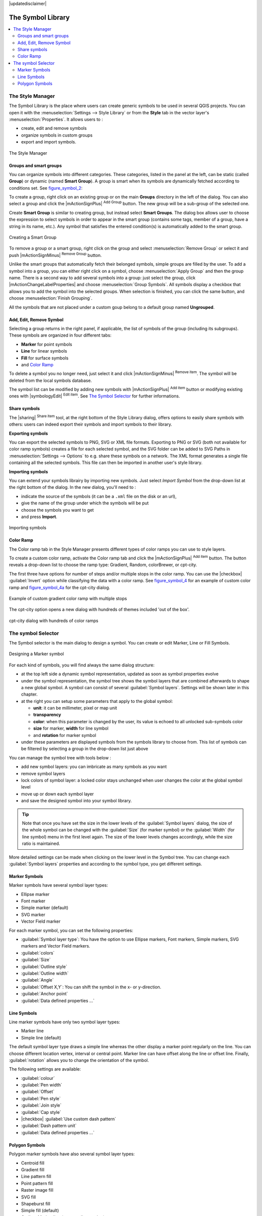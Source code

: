 |updatedisclaimer|

.. _vector_symbol_library:

The Symbol Library
==================

.. contents::
   :local:

.. _vector_style_manager:

The Style Manager
-----------------

The Symbol Library is the place where users can create generic symbols to be used
in several QGIS projects. You can open it with the :menuselection:`Settings 
--> Style Library` or from the **Style** tab in the vector layer's 
:menuselection:`Properties`. It allows users to :

* create, edit and remove symbols
* organize symbols in custom groups
* export and import symbols.

.. _figure_symbol_1:

.. only:: html

   **Figure Symbol 1:**

.. figure:: /static/user_manual/working_with_vector/stylemanager.png
   :align: center

   The Style Manager


Groups and smart groups
.......................

You can organize symbols into different categories. These categories, listed in 
the panel at the left, can be static (called **Group**) or dynamic (named 
**Smart Group**). A group is smart when its symbols are dynamically fetched 
according to conditions set. See figure_symbol_2_:

To create a group, right click on an existing group or on the main **Groups** 
directory in the left of the dialog. 
You can also select a group and click the |mActionSignPlus| :sup:`Add Group` 
button. The new group will be a sub-group of the selected one.

Create **Smart Group** is similar to creating group, but instead select 
**Smart Groups**. The dialog box allows user to choose the expression to 
select symbols in order to appear in the smart group (contains some tags, 
member of a group, have a string in its name, etc.). Any symbol that satisfies 
the entered condition(s) is automatically added to the smart group.

.. _figure_symbol_2:

.. only:: html

   **Figure Symbol 2:**

.. figure:: /static/user_manual/working_with_vector/create_smartgroup.png
   :align: center

   Creating a Smart Group

To remove a group or a smart group, right click on the group and select 
:menuselection:`Remove Group` or select it and push 
|mActionSignMinus| :sup:`Remove Group` button.

Unlike the smart groups that automatically fetch their belonged symbols, 
simple groups are filled by the user.
To add a symbol into a group, you can either right click on a symbol, choose 
:menuselection:`Apply Group` and then the group name. There is a second 
way to add several symbols into a group: just select the group, click 
|mActionChangeLabelProperties| and choose :menuselection:`Group Symbols`. All 
symbols display a checkbox that allows you to add the symbol into the selected 
groups. When selection is finished, you can click the same button, and 
choose :menuselection:`Finish Grouping`.

All the symbols that are not placed under a custom goup belong 
to a default group named **Ungrouped**.

Add, Edit, Remove Symbol
........................

Selecting a group returns in the right panel, if applicable, the list of symbols 
of the group (including its subgroups). These symbols are organized in four 
different tabs:

* **Marker** for point symbols
* **Line** for linear symbols
* **Fill** for surface symbols
* and `Color Ramp`_

To delete a symbol you no longer need, just select it and click |mActionSignMinus| 
:sup:`Remove item`. The symbol will be deleted from the local symbols database.

The symbol list can be modified by adding new symbols with |mActionSignPlus| 
:sup:`Add item` button or modifying existing ones with |symbologyEdit| 
:sup:`Edit item`.
See `The Symbol Selector`_ for further informations. 

Share symbols
.............

The |sharing| :sup:`Share item` tool, at the right bottom of the Style 
Library dialog, offers options to easily share symbols with others: users can 
indeed export their symbols and import symbols to their library.

**Exporting symbols**

You can export the selected symbols to PNG, SVG or XML file formats.
Exporting to PNG or SVG (both not available for color ramp symbols) creates 
a file for each selected symbol, and the SVG folder can be added to SVG Paths 
in :menuselection:`Settings --> Options` to e.g. share these symbols on a network.
The XML format generates a single file containing all the selected symbols. 
This file can then be imported in another user's style library.

**Importing symbols**

You can extend your symbols librairy by importing new symbols. Just select 
*Import Symbol* from the drop-down list at the right bottom of the dialog.
In the new dialog, you'll need to :

* indicate the source of the symbols (it can be a ``.xml`` file on the disk or an url),
* give the name of the group under which the symbols will be put
* choose the symbols you want to get
* and press **Import**.

.. _figure_symbol_3:

.. only:: html

   **Figure Symbol 3:**

.. figure:: /static/user_manual/working_with_vector/import_styles.png
   :align: center

   Importing symbols


.. _color-ramp:

Color Ramp
..........

.. index:: color_Ramp, Gradient_color_Ramp, colorBrewer, Custom_color_Ramp

The Color ramp tab in the Style Manager presents different types of
color ramps you can use to style layers.

To create a custom color ramp, activate the Color ramp tab and click the
|mActionSignPlus| :sup:`Add item` button. The button reveals a drop-down list to
choose the ramp type: Gradient, Random, colorBrewer, or cpt-city.

The first three have options for number of steps and/or multiple stops in
the color ramp. You can use the |checkbox| :guilabel:`Invert` option while
classifying the data with a color ramp. See figure_symbol_4_ for an
example of custom color ramp and figure_symbol_4a_ for the cpt-city dialog.


.. _figure_symbol_4:

.. only:: html

   **Figure Symbol 4:**

.. figure:: /static/user_manual/working_with_vector/customColorRampGradient.png
   :align: center

   Example of custom gradient color ramp with multiple stops

The cpt-city option opens a new dialog with hundreds of themes included 'out of the box'.

.. _figure_symbol_4a:

.. only:: html

   **Figure Symbol 4a:**

.. figure:: /static/user_manual/working_with_vector/cpt-cityColorRamps.png
   :align: center

   cpt-city dialog with hundreds of color ramps


.. _symbol-selector:

The symbol Selector
-------------------

The Symbol selector is the main dialog to design a symbol. 
You can create or edit Marker, Line or Fill Symbols.

.. _figure_symbol_5:

.. only:: html

   **Figure Symbol 5:**

.. figure:: /static/user_manual/working_with_vector/symbolselector.png
   :align: center

   Designing a Marker symbol


For each kind of symbols, you will find always the same dialog structure:

* at the top left side a dynamic symbol representation, updated as soon as 
  symbol properties evolve
* under the symbol representation, the symbol tree shows the symbol layers that 
  are combined afterwards to shape a new global symbol. A symbol can consist of 
  several :guilabel:`Symbol layers`.
  Settings will be shown later in this chapter.
* at the right you can setup some parameters that apply to the global symbol:

  * **unit**: it can be millimeter, pixel or map unit
  * **transparency**
  * **color**: when this parameter is changed by the user, its value is echoed to all 
    unlocked sub-symbols color
  * **size** for marker, **width** for line symbol
  * and **rotation** for marker symbol
  
* under these parameters are displayed symbols from the symbols library to choose from.
  This list of symbols can be filtered by selecting a group in the drop-down list
  just above

You can manage the symbol tree with tools below :

* add new symbol layers: you can imbricate as many symbols as you want
* remove symbol layers
* lock colors of symbol layer: a locked color stays unchanged when 
  user changes the color at the global symbol level
* move up or down each symbol layer 
* and save the designed symbol into your symbol library.

.. Fix Me: What does advanced "clip features to canvas" option mean for the symbol? 

.. tip:: 

   Note that once you have set the size in the lower levels of the 
   :guilabel:`Symbol layers` dialog, the size of the whole symbol can be changed 
   with the :guilabel:`Size` (for marker symbol) or the :guilabel:`Width` (for line
   symbol) menu in the first level again. The size of the lower levels changes 
   accordingly, while the size ratio is maintained.
  
More detailed settings can be made when clicking on the lower level in the
Symbol tree. You can change each :guilabel:`Symbol layers` properties and according
to the symbol type, you get different settings.

.. TODO: Better describe each of the options... 
  
.. _vector_marker_symbols:

Marker Symbols
..............

Marker symbols have several symbol layer types:

* Ellipse marker
* Font marker
* Simple marker (default)
* SVG marker
* Vector Field marker

For each marker symbol, you can set the following properties:

* :guilabel:`Symbol layer type`: You have the option to use Ellipse markers, 
  Font markers, Simple markers, SVG markers and Vector Field markers.
* :guilabel:`colors`
* :guilabel:`Size`
* :guilabel:`Outline style`
* :guilabel:`Outline width`
* :guilabel:`Angle`
* :guilabel:`Offset X,Y`: You can shift the symbol in the x- or y-direction.
* :guilabel:`Anchor point`
* :guilabel:`Data defined properties ...`


Line Symbols
..............

Line marker symbols have only two symbol layer types:

* Marker line
* Simple line (default)

The default symbol layer type draws a simple line whereas the other display a 
marker point regularly on the line. You can choose different location vertex, 
interval or central point. Marker line can have offset along the line or offset 
line. Finally, :guilabel:`rotation` allows you to change the orientation of the 
symbol.

The following settings are available:

* :guilabel:`colour`
* :guilabel:`Pen width`
* :guilabel:`Offset`
* :guilabel:`Pen style`
* :guilabel:`Join style`
* :guilabel:`Cap style`
* |checkbox| :guilabel:`Use custom dash pattern`
* :guilabel:`Dash pattern unit`
* :guilabel:`Data defined properties ...`


Polygon Symbols
................

Polygon marker symbols have also several symbol layer types:

* Centroid fill
* Gradient fill
* Line pattern fill
* Point pattern fill
* Raster image fill
* SVG fill
* Shapeburst fill
* Simple fill (default)
* Outline: Marker line (same as line marker)
* Outline: simple line (same as line marker)

The following settings are available:

* :guilabel:`Colors` for the border and the fill.
* :guilabel:`Fill style`
* :guilabel:`Border style`
* :guilabel:`Border width`
* :guilabel:`Offset X,Y`
* :guilabel:`Data defined properties ...`

Using the color combo box, you can drag and drop color for one color button 
to another button, copy-paste color, pick color from somewhere, choose a color 
from the palette or from  recent or standard color. The combo box allows you to 
fill in the feature with transparency. You can also just click the button to open the 
palette dialog. Note that you can import color from some external software 
like GIMP.

With the 'Raster image fill' you can fill polygons with a tiled raster image.
Options include (data defined) file name, opacity, image size (in pixels, mm or map units),
coordinate mode (feature or view) and rotation. 

'Gradient Fill' :guilabel:`Symbol layer type` allows you to select
between a |radiobuttonon| :guilabel:`Two color`
and |radiobuttonoff| :guilabel:`Color ramp` setting. You can use the
|checkbox| :guilabel:`Feature centroid` as :guilabel:`Referencepoint`.
All fills 'Gradient Fill` :guilabel:`Symbol layer type` is also
available through the :guilabel:`Symbol` menu of the Categorized and
Graduated Renderer and through the :guilabel:`Rule properties` menu of
the Rule-based renderer. 

Other possibility is to choose a 'shapeburst
fill' which is a buffered gradient fill, where a gradient is drawn from
the boundary of a polygon towards the polygon's centre. Configurable
parameters include distance from the boundary to shade, use of color ramps or
simple two color gradients, optional blurring of the fill and offsets.

It is possible to only draw polygon borders inside the polygon. Using
'Outline: Simple line' select |checkbox| :guilabel:`Draw line
only inside polygon`.

**Note:** When geometry type is polygon, you can choose to disable the
automatic clipping of lines/polygons to the canvas extent. In
some cases this clipping results in unfavourable symbology (eg
centroid fills where the centroid must always be the actual
feature's centroid).

